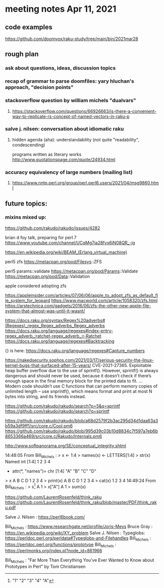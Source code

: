 * meeting notes Apr 11, 2021
** code examples
https://github.com/doomvox/raku-study/tree/main/bin/2021mar28
** rough plan
*** ask about questions, ideas, discussion topics
*** recap of grammar to parse doomfiles: yary hluchan's approach, "decision points"
*** stackoverflow question by william michels "dualvars"
**** https://stackoverflow.com/questions/66926663/is-there-a-convenient-way-to-replicate-rs-concept-of-named-vectors-in-raku-p
*** salve j. nilsen: conversation about idiomatic raku
**** hidden agenda (aha): understandability (not quite "readability", condescending)
programs written as literary works
http://www.quotationspage.com/quote/24934.html
*** accuracy equivalency of large numbers (mailing list)
**** https://www.nntp.perl.org/group/perl.perl6.users/2021/04/msg9860.html


** future topics: 
*** mixins mixed up:
https://github.com/rakudo/rakudo/issues/4282


brian d foy talk, preparing for perl 7
https://www.youtube.com/channel/UCqMg7ia28fvx6iN08QR_-ig

https://en.wikipedia.org/wiki/BEAM_(Erlang_virtual_machine)

perl5 zfs
https://metacpan.org/pod/Filesys::ZFS

perl5 params::validate
https://metacpan.org/pod/Params::Validate
https://metacpan.org/pod/Data::Validation

apple considered adopting zfs

https://appleinsider.com/articles/07/06/06/apple_to_adopt_zfs_as_default_file_system_for_leopard
https://www.macworld.com/article/1058320/zfs.html
https://arstechnica.com/gadgets/2016/06/zfs-the-other-new-apple-file-system-that-almost-was-until-it-wasnt/


https://docs.raku.org/syntax/Regex%20adverbs#(Regexes)_regex_Regex_adverbs_Regex_adverbs
https://docs.raku.org/language/regexes#index-entry-regex_adverb_:ratchet-regex_adverb_:r-Ratchet
https://docs.raku.org/language/regexes#Backtracking

{} is here:
https://docs.raku.org/language/regexes#Capture_numbers

https://nakedsecurity.sophos.com/2021/03/17/serious-security-the-linux-kernel-bugs-that-surfaced-after-15-years/
CVE-2021-27365. Exploitable heap buffer overflow due to the use of sprintf().
However, sprintf() is always dangerous and should never be used, because it doesn’t check if there’s enough space in the final memory block for the printed data to fit.
 ...
Modern code shouldn’t use C functions that can perform memory copies of unlimited length – use snprintf(), which means format and print at most N bytes into string, and its friends instead.


https://github.com/rakudo/rakudo/search?p=5&q=sprintf
https://github.com/rakudo/rakudo/search?q=sprintf

https://github.com/rakudo/rakudo/blob/a68d2579f2b3ac295d34d1daa63a3b59a3df9ff1/src/core.c/Cool.pm6
https://github.com/rakudo/rakudo/blob/995d39c03b10d8834c7f597a7eb6b8653366a469/src/core.c/Rakudo/Internals.pm6

http://www.softpanorama.org/SE/conceptual_integrity.shtml

14:48:05	 From Bill_Michels : > x <- 1:4
> names(x) <- LETTERS[1:4]
> str(x)
 Named int [1:4] 1 2 3 4
 - attr(*, "names")= chr [1:4] "A" "B" "C" "D"
> x
A B C D 
1 2 3 4 
> print(x)
A B C D 
1 2 3 4 
> cat(x)
1 2 3 4
14:49:24	 From Bill_Michels : > x[1]
A 
1 
> x["A"]
A 
1 
> sum(x)
[1] 10
> sin(x)
         A          B          C          D 
 0.8414710  0.9092974  0.1411200 -0.7568025 
>
14:50:04	 From Salve J. Nilsen : Cyril Connolly quote: https://www.brainyquote.com/quotes/cyril_connolly_100796
14:55:14	 From Bill_Michels : > 1:12
 [1]  1  2  3  4  5  6  7  8  9 10 11 12
> (1:12)*2
 [1]  2  4  6  8 10 12 14 16 18 20 22 24
>
14:56:07	 From Bill_Michels : > (1:12)*c(1,10)
 [1]   1  20   3  40   5  60   7  80   9 100  11 120
>
14:56:17	 From Joseph Brenner : Back in a minute (sorry). 
14:58:04	 From Bill_Michels : > c(1,10)
[1]  1 10
>
14:58:25	 From Bill_Michels : > c(1:4,10)
[1]  1  2  3  4 10
>
14:59:31	 From Bill_Michels : > c(1:4,"A")
[1] "1" "2" "3" "4" "A"


https://github.com/LaurentRosenfeld/think_raku
https://github.com/LaurentRosenfeld/think_raku/blob/master/PDF/think_raku.pdf

Salve J. Nilsen : https://perl6book.com/


Bill_Michels : https://www.researchgate.net/profile/Joris-Meys
Bruce Gray : https://en.wikipedia.org/wiki/XY_problem
Salve J. Nilsen : Typeglobs: https://perldoc.perl.org/perldata#Typeglobs-and-Filehandles
Bill_Michels : https://perldoc.perl.org/functions/prototype
Bill_Michels : https://perlmonks.org/index.pl?node_id=861966

Bill_Michels : "Far More Than Everything You've Ever Wanted to Know about
Prototypes in Perl" by Tom Christiansen 

